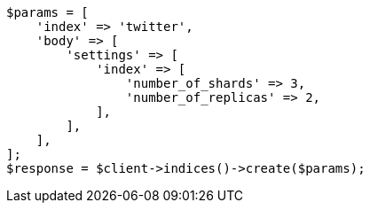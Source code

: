// indices/create-index.asciidoc:81

[source, php]
----
$params = [
    'index' => 'twitter',
    'body' => [
        'settings' => [
            'index' => [
                'number_of_shards' => 3,
                'number_of_replicas' => 2,
            ],
        ],
    ],
];
$response = $client->indices()->create($params);
----
